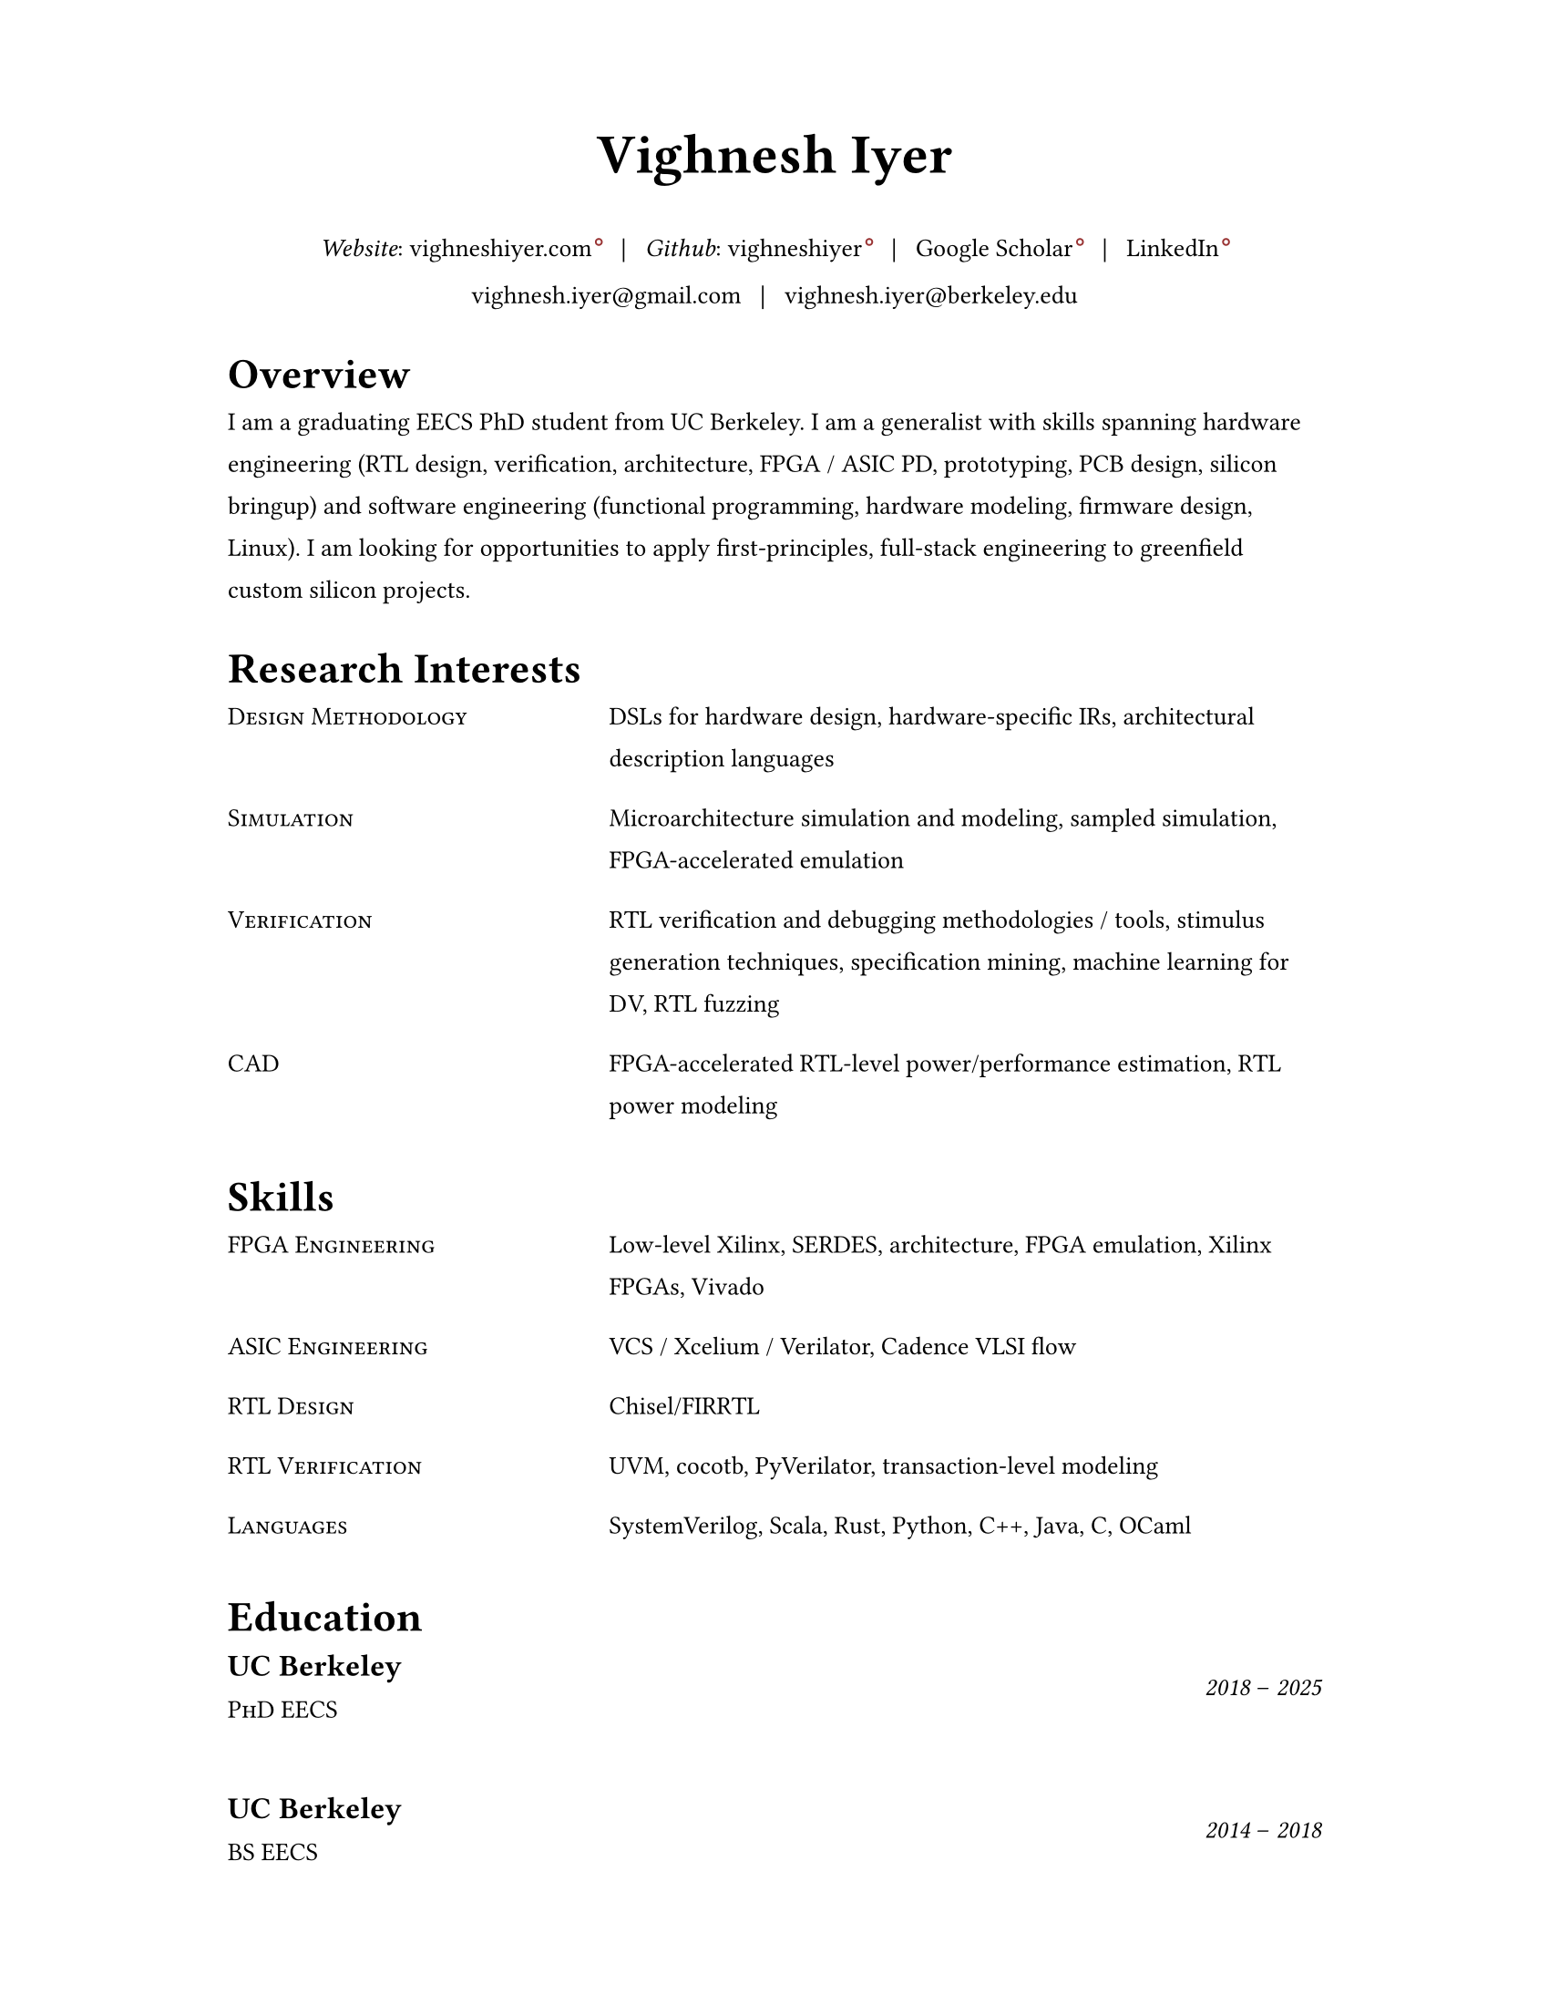 #set document(author: "Vighnesh Iyer")

#set page(
  width: 8.5in,
  height: 11in,
  margin: (left: 1.25in, right: 1.25in, top: 0.75in, bottom: 0.75in),
)

#set text(font: "Source Serif 4", size: 10pt, lang: "en")
#set par(leading: 1em, justify: false)
#set strong(delta: 200)

#let dash = "–"
#let split = text(weight: 700)[|]
#let space = h(0.5em)
#let separator = [#space #split #space]

#show heading.where(level: 1): it => {
  v(1pt)
  text(weight: 600, size: 1.2em)[#it.body]
  v(1pt)
}

//#show link: it => text(fill: blue)[#it]

#show link: it => {
  it
  if type(it.dest) != label {
    sym.wj
    h(1.6pt)
    sym.wj
    super(box(height: 3.8pt, circle(radius: 1.2pt, stroke: 0.7pt + rgb("#993333"))))
  }
}

#let entry(left, right) = {
  grid(
    columns: (0.5fr, 1fr),
    column-gutter: 1em,
    //text(size: 1em, weight: "regular", style: "italic")[#left],
    text(size: 1em)[#smallcaps[#left]],
    text(size: 1em)[#right]
  )
  v(0.5em)
}

#let experience-entry(place, title, start_date, end_date, loc, body) = {
  grid(
    columns: (1fr, 0.5fr),
    column-gutter: 1em,
    [
      #text(size: 1.2em, weight: 600)[#place]
      #linebreak()
      #text(size: 1em)[#smallcaps[#title]]
    ],
    [
      #align(right + horizon)[
        #text(style: "italic")[#start_date] #dash #text(style: "italic")[#end_date]
        #linebreak()
        #text(size: 0.8em)[#loc]
      ]
    ]
  )
  v(0.5em)
  body
  v(1.5em)
}

// https://www.youtube.com/watch?v=UP-S9rvAYYo
// Top third = snapshot of you (what type of job are you targeting?, why are you qualified?, no objective, tease the rest of the resume, objective replacement is an executive summary, include areas of expertise as bullets or points)
// for each job: paragraph for roles and responsibilities, then bullets for bragging points
// headers: 13-16 pt, body: 10-12 pt, at least 1/2in border
#align(center)[
  #text(size: 2.2em, weight: 600)[Vighnesh Iyer]

  _Website_: #link("https://vighneshiyer.com")[vighneshiyer.com]
  #separator
  _Github_: #link("https://github.com/vighneshiyer")[vighneshiyer]
  #separator
  #link("https://scholar.google.com/citations?user=0qawpQkAAAAJ&hl=en")[Google Scholar]
  #separator
  #link("https://www.linkedin.com/in/vighneshiyer/")[LinkedIn]

  vighnesh.iyer\@gmail.com
  #separator
  vighnesh.iyer\@berkeley.edu
]

= Overview

I am a graduating EECS PhD student from UC Berkeley.
I am a generalist with skills spanning hardware engineering (RTL design, verification, architecture, FPGA / ASIC PD, prototyping, PCB design, silicon bringup) and software engineering (functional programming, hardware modeling, firmware design, Linux).
I am looking for opportunities to apply first-principles, full-stack engineering to greenfield custom silicon projects.

= Research Interests

//#entry("Design", "Domain-specific accelerators")
#entry("Design Methodology", "DSLs for hardware design, hardware-specific IRs, architectural description languages")
#entry("Simulation", "Microarchitecture simulation and modeling, sampled simulation, FPGA-accelerated emulation")
#entry("Verification", "RTL verification and debugging methodologies / tools, stimulus generation techniques, specification mining, machine learning for DV, RTL fuzzing")
#entry("CAD", "FPGA-accelerated RTL-level power/performance estimation, RTL power modeling")

= Skills

#entry("FPGA Engineering", "Low-level Xilinx, SERDES, architecture, FPGA emulation, Xilinx FPGAs, Vivado")
#entry("ASIC Engineering", "VCS / Xcelium / Verilator, Cadence VLSI flow")
#entry("RTL Design", "Chisel/FIRRTL")
#entry("RTL Verification", "UVM, cocotb, PyVerilator, transaction-level modeling")
#entry("Languages","SystemVerilog, Scala, Rust, Python, C++, Java, C, OCaml")

= Education

#experience-entry(
  "UC Berkeley",
  "PhD EECS",
  "2018",
  "2025",
  "",
  []
)
#experience-entry(
  "UC Berkeley",
  "BS EECS",
  "2014",
  "2018",
  "",
  []
)

= Experience

#experience-entry(
  "Taalas",
  "Hardware Engineer (Contract)",
  "June 2025",
  "August 2025",
  "Remote",
  [
    - RTL design (SystemVerilog), verification (Verilator + Python), and architectural modeling for an LLM inference accelerator ASIC
  ],
)

#experience-entry(
  "Google",
  "Student Researcher",
  "May 2024",
  "November 2024",
  "Sunnyvale, CA",
  [
    - Trace-driven sampled simulation for multi-threaded workloads
    - Trace analysis and scheduling toolkit for trace embedding of DynamoRIO traces and Berkeley (FireSim, RTL simulation, spike) traces
  ]
)

#experience-entry(
  "Jane Street",
  "FPGA Engineering Intern",
  "May 2023",
  "August 2023",
  "New York City, NY",
  [
    - FPGA infrastructure work
  ]
)

#experience-entry(
  "UC Berkeley",
  "Graduate Student Researcher",
  "August 2023",
  "May 2025",
  "Berkeley, CA",
  [
    - High throughput, low latency, high accuracy microarchitecure simulation.
      - Combine functional (ISA-level), uArch trace-driven models, and RTL simulation to exploit the best traits of each simulation methodology
      - Demonstrate that ``multi-level simulation'' enables fast microarchitecture iteration cycles with evaluation on realistic workloads
      - #link("https://github.com/euphoric-hardware/tidalsim")[Github: TidalSim]
    - Applying software parametric fuzzing techniques to RTL verification.
      - Development of a parametric stimulus generator for RISC-V programs that also emits instrumentation to identify the influence of each byte of the parametric bytestream that serves as generator input
      - Leverage bytestream instrumentation to perform guided mutation
      - Applying hardware fuzzing to stimulus generation for microarchitectural metric targeting
    - Methodologies for RTL coverpoint / bug synthesis using specification mining infrastructure.
      - Break the limitations of using open-source RTL for verification research by synthesizing microarchitecturally-interesting temporal properties
      - Demonstrate the usage of synthesized properties to evaluate different dynamic verification techniques
    - Applying machine learning to RTL-level dynamic verification.
      - Investigating coverage extrapolation via GNNs to overcome the limitations of supervised learning for coverage prediction
      - Leveraging generator instrumentation for stimulus embedding
    - Leveraging RTL-level formal-driven trace generation for power macromodel construction.
      - Mitigate the issue of low training dataset diversity by using formal tools to generate short and diverse traces that cover microarchitecturally-relevant (and power-relevant) design states and trajectories
  ]
)

#experience-entry(
  "UC Berkeley",
  "Graduate Student Researcher",
  "August 2018",
  "May 2023",
  "Berkeley, CA",
  [
    - Worked on a functional API for random stimulus generation that decouples the description of constraints from the interpreter that generates legal stimulus. In doing so, we enable automatic extraction of the randomization graph for stimulus embedding and coverage for the generator itself as well as the generated stimulus.
    - Worked on a monadic simulation API for high-performance testbench fork/join threading.
    - Worked on power modeling techniques that use selective signal sampling and event traces to estimate energy. Leveraged formal methods for trace generation for power model training.
    - Worked on verification libraries for Chisel circuits with 2 MS students to create an API for constrained random stimulus generation, assertion based verification, transaction-level testing with VIPs, and cosimulation coupling a functional simulator with the RTL simulation of an accelerator written in Chisel
    - Investigated the usage of specification mining for RTL bug localization by mining LTL properties from simulation waveforms and checking properties on failing simulations
    - Worked on a systolic array based, dataflow configurable, GEMM accelerator generator (Gemmini) tightly coupled to a RISC-V core, designed for ML inference workloads
    - Worked on the physical design and verification of a multicore RISC-V chip taped out in TSMC16
    - TA'ing EECS 151/251A (Digital Design and ICs); led students through FPGA labs and the design of a pipelined RISC-V processor; teach discussion sections
  ]
)

#experience-entry(
  "Apple",
  "CPU Verification Intern",
  "May 2021",
  "August 2021",
  "Cupertino, CA",
  [
    - Investigated the usage of machine learning to guide random stimulus generation for coverage targetting
    - Designed a framework to evaluate various predictive models from data collected during stimulus generation to impact in RTL simulation
  ]
)

#experience-entry(
  "NVIDIA",
  "Research Intern (ASIC and VLSI Research Group)",
  "May 2020",
  "August 2020",
  "Remote",
  [
    - Developed models to predict RTL-level structural coverage from functional simulation features with the intention to accelerate coverage closure and guide stimulus generation
  ]
)

#experience-entry(
  "NVIDIA",
  "Research Intern (ASIC and VLSI Research Group)",
  "Jan 2018",
  "August 2018",
  "Santa Clara, CA",
  [
    - Emulated a ML inference accelerator testchip with a RISC-V controller on a VCU118 board; found bugs and workarounds pre and post silicon
    - Developed a Microzed-based stimulus board for driving a testchip during radiation beamtesting
    - Developed an FPGA-accelerated deterministic fault injection framework for simulating transient fault effects in single-clock RTL
  ]
)

// Brought up and calibrated SERDES links designed to drive memory traffic between an ASIC and FPGA
// Created a comprehensive UVM testbench to verify an NVM IP controller's functionality prior to tapeout
// Designed and implemented a pipelined RISC-V processor on a Xilinx Virtex-5 FPGA; wrote a DDR DRAM controller, and developed graphics accelerators
#experience-entry(
  "Berkeley Wireless Research Center",
  "Undergraduate Researcher",
  "Jan 2017",
  "Jan 2018",
  "Berkeley, CA",
  [
    - Developed FPGA RTL and simulation framework to interface between an ASIC and a host machine.
    - Debugged and tested SERDES links connecting a RISC-V core's memory backend to an FPGA's DDR backing store.
  ]
)

#experience-entry(
  "Analog Devices",
  "Digital Verification Intern",
  "June 2016",
  "August 2016",
  "San Jose, CA",
  [
    - Developed a UVM testbench using SystemVerilog from scratch to stress test a NVM controller to be integrated into the digital portion of a mixed-signal chip
    - Designed 2 verification IP blocks to be used in block-level and system/chip-level testbenches
    - Wrote suite of coverpoints and ran simulations to find bugs and achieve full coverage on basic NVM operations
  ]
)

#experience-entry(
  "UC Berkeley",
  "TA for EECS 151 (Digital Design and Circuits)",
  "Jan 2016",
  "Dec 2017",
  "Berkeley, CA",
  [
    - Designed six FPGA labs to introduce students to fundamental concepts of digital design encompassing FSMs, serial I/O, and chip-to-chip communication
    - Expanded the class FPGA project consisting of a RISC-V core to include AC97 audio and DVI link video components
  ]
)

#experience-entry(
  "Guidewire Software",
  "Software Engineering Intern",
  "June 2015",
  "May 2016",
  "Foster City, CA",
  [
    - Developed a SPA using AngularJS on the front end and Spring + Jersey on the backend, that enabled users to perform administrative tasks; deployed to internal admins and Guidewire customers
    - Wrote comprehensive unit and integration tests using Protractor and Karma/Jasmine; standardized CSS across all admin apps
  ]
)

#experience-entry(
  "Zurich North America",
  "iOS/Web Application Developer",
  "June 2014",
  "April 2015",
  "Los Angeles, CA",
  [
    - Created an iOS mobile app and REST API service to disseminate information regarding Zurich’s IT Security Standards throughout the entire organization
    - Deployed the mobile app to hundreds of IT architects throughout the enterprise
    - Created a SPA and API for the internal distribution of security research
  ]
)

= Publications

+ #link("https://dl.acm.org/citation.cfm?id=3361202")[RTL Bug Localization Through LTL Specification Mining]. _Proceedings of the 17th ACM-IEEE International Conference on Formal Methods and Models for System Design._ No. 5, 2019. *Vighnesh Iyer*, Donggyu Kim, Borivoje Nikolic, Sanjit A. Seshia
+ #link("https://ieeexplore.ieee.org/document/9241430")[A Dual-Core RISC-V Vector Processor With On-Chip Fine-Grain Power Management in 28-nm FD-SOI]. _IEEE Transactions on Very Large Scale Integration (VLSI) Systems_ Volume: 28, Issue: 12, Dec. 2020. John Wright, Colin Schmidt, Ben Keller, Daniel Palmer Dabbelt, Jaehwa Kwak, *Vighnesh Iyer*, Nandish Metha, Pi-Feng Chiu, Stevo Bailey, Krste Asanovic, Borivoje Nikolic
+ #link("https://people.eecs.berkeley.edu/~ysshao/assets/papers/genc2021-dac.pdf")[Gemmini: Enabling Systematic Deep-Learning Architecture Evaluation via Full-Stack Integration]. _DAC 2021_. Hasan Genc, Seah Kim, Alon Amid, Ameer Haj-Ali, *Vighnesh Iyer*, Pranav Prakash, Jerry Zhao, Daniel Grubb, Harrison Liew, Howard Mao, Albert Ou, Colin Schmidt, Samuel Steffl, John Wright, Ion Stoica, Jonathan Ragan-Kelley, Krste Asanovic, Borivoje Nikolic, Yakun Sophia Shao
+ #link("https://oscar-workshop.github.io/files/SimCommand_A_High_Performance_RTL_Testbench_API-OSCAR22.pdf")[SimCommand: A High-Performance RTL Testbench API]. _Open-Source Computer Architecture Research (OSCAR) Workshop at ISCA 2022_. *Vighnesh Iyer*, Kevin Laeufer, Koushik Sen, Borivoje Nikolic
+ #link("https://dl.acm.org/doi/10.1145/3582016.3582019")[Simulator Independent Coverage for RTL Hardware Languages]. _ASPLOS 2023_. Kevin Laeufer, *Vighnesh Iyer*, David Biancolin, Jonathan Bachrach, Borivoje Nikolic, Koushik Sen
+ #link("https://pldi23.sigplan.org/details/plarch-2023-papers/16/Mixed-Abstraction-HDLs-and-A-Discussion-on-Other-Aspects-of-HDL-Design")[Mixed-Abstraction HDLs and A Discussion on Other Aspects of HDL Design]. _Programming Languages for Architecture (PLARCH) Workshop at ISCA 2023_. *Vighnesh Iyer*, Borivoje Nikolic
+ #link("https://pldi23.sigplan.org/details/plarch-2023-papers/15/New-Embedded-DSLs-for-Hardware-Design-and-Verification")[New Embedded DSLs for Hardware Design and Verification]. _Programming Languages for Architecture (PLARCH) Workshop at ISCA 2023_. *Vighnesh Iyer*, Kevin Laeufer, Young-Jin Park, Rohit Agarwal, Lixiang Yin, Bryan Ngo, Oliver Yu, Koushik Sen, Borivoje Nikolic

= Coursework

- CS 61A/B/C (Data Structures, Computer Architecture)
- CS 152 (Computer Architecture and Engineering)
- CS 162 (Operating Systems and Systems Programming)
- CS 188 (AI)
- CS 294 (Recent Topics on Program Synthesis, Compilation, and Debugging)
- CS 294 (Architectures and Systems for Warehouse-Scale Computers)
- EE 16A/B (Designing Information Devices and Systems)
- EE 105 (Microelectronic Devices and Circuits)
- EE 120 (Signals and Systems)
- EE 123 (DSP)
- EE 128 (Feedback Control Systems)
- EE 140 (Analog ICs)
- EE 142 (RF Circuits)
- EE 219C (Formal Methods)
- EE 227 (Convex Optimization)
- EE 240C (VLSI Analog-Digital Interface ICs)
- EE 241B (Advanced Digital ICs)
- EE 290C (DSP Circuits)
- EE 290 (Hardware for Machine Learning)
- EECS 149 (Embedded Systems)
- EECS 151 (Digital Design, Digital ICs)
- Math 53/54 (Multivariable Calculus, Linear Algebra, Differential Equations)
- Math 128A (Numerical Analysis)
- Math 221 (Advanced Matrix Computations)
- Stat 133 (Concepts in Computing with Data)
- Stat 134 (Concepts of Probability)
- Stat 135 (Concepts of Statistics)
- Stat 150 (Stochastic Processes)

= Awards

- _2018_ - Outstanding Graduate Student Instructor Award (UC Berkeley)
- _2024_ - Demetri Angelakos Memorial Achievement Award (UC Berkeley)
